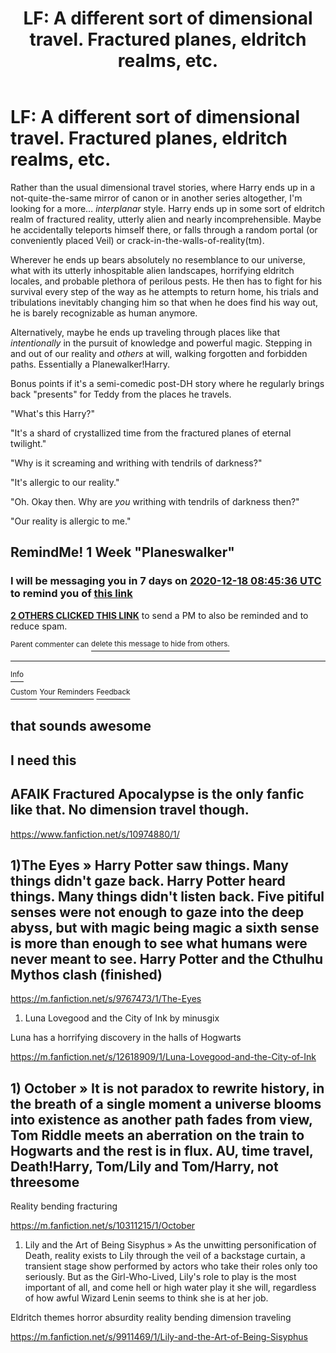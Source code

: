 #+TITLE: LF: A different sort of dimensional travel. Fractured planes, eldritch realms, etc.

* LF: A different sort of dimensional travel. Fractured planes, eldritch realms, etc.
:PROPERTIES:
:Author: ShredofInsanity
:Score: 24
:DateUnix: 1607655592.0
:DateShort: 2020-Dec-11
:FlairText: Prompt/Request
:END:
Rather than the usual dimensional travel stories, where Harry ends up in a not-quite-the-same mirror of canon or in another series altogether, I'm looking for a more... /interplanar/ style. Harry ends up in some sort of eldritch realm of fractured reality, utterly alien and nearly incomprehensible. Maybe he accidentally teleports himself there, or falls through a random portal (or conveniently placed Veil) or crack-in-the-walls-of-reality(tm).

Wherever he ends up bears absolutely no resemblance to our universe, what with its utterly inhospitable alien landscapes, horrifying eldritch locales, and probable plethora of perilous pests. He then has to fight for his survival every step of the way as he attempts to return home, his trials and tribulations inevitably changing him so that when he does find his way out, he is barely recognizable as human anymore.

Alternatively, maybe he ends up traveling through places like that /intentionally/ in the pursuit of knowledge and powerful magic. Stepping in and out of our reality and /others/ at will, walking forgotten and forbidden paths. Essentially a Planewalker!Harry.

Bonus points if it's a semi-comedic post-DH story where he regularly brings back "presents" for Teddy from the places he travels.

"What's this Harry?"

"It's a shard of crystallized time from the fractured planes of eternal twilight."

"Why is it screaming and writhing with tendrils of darkness?"

"It's allergic to our reality."

"Oh. Okay then. Why are /you/ writhing with tendrils of darkness then?"

"Our reality is allergic to me."


** RemindMe! 1 Week "Planeswalker"
:PROPERTIES:
:Author: Daedemon
:Score: 3
:DateUnix: 1607676336.0
:DateShort: 2020-Dec-11
:END:

*** I will be messaging you in 7 days on [[http://www.wolframalpha.com/input/?i=2020-12-18%2008:45:36%20UTC%20To%20Local%20Time][*2020-12-18 08:45:36 UTC*]] to remind you of [[https://np.reddit.com/r/HPfanfiction/comments/kau8gb/lf_a_different_sort_of_dimensional_travel/gfdiubl/?context=3][*this link*]]

[[https://np.reddit.com/message/compose/?to=RemindMeBot&subject=Reminder&message=%5Bhttps%3A%2F%2Fwww.reddit.com%2Fr%2FHPfanfiction%2Fcomments%2Fkau8gb%2Flf_a_different_sort_of_dimensional_travel%2Fgfdiubl%2F%5D%0A%0ARemindMe%21%202020-12-18%2008%3A45%3A36%20UTC][*2 OTHERS CLICKED THIS LINK*]] to send a PM to also be reminded and to reduce spam.

^{Parent commenter can} [[https://np.reddit.com/message/compose/?to=RemindMeBot&subject=Delete%20Comment&message=Delete%21%20kau8gb][^{delete this message to hide from others.}]]

--------------

[[https://np.reddit.com/r/RemindMeBot/comments/e1bko7/remindmebot_info_v21/][^{Info}]]

[[https://np.reddit.com/message/compose/?to=RemindMeBot&subject=Reminder&message=%5BLink%20or%20message%20inside%20square%20brackets%5D%0A%0ARemindMe%21%20Time%20period%20here][^{Custom}]]
[[https://np.reddit.com/message/compose/?to=RemindMeBot&subject=List%20Of%20Reminders&message=MyReminders%21][^{Your Reminders}]]
[[https://np.reddit.com/message/compose/?to=Watchful1&subject=RemindMeBot%20Feedback][^{Feedback}]]
:PROPERTIES:
:Author: RemindMeBot
:Score: 1
:DateUnix: 1607676386.0
:DateShort: 2020-Dec-11
:END:


** that sounds awesome
:PROPERTIES:
:Author: Orion578b
:Score: 1
:DateUnix: 1607656375.0
:DateShort: 2020-Dec-11
:END:


** I need this
:PROPERTIES:
:Author: Gilgamesh-the-epic
:Score: 1
:DateUnix: 1607659906.0
:DateShort: 2020-Dec-11
:END:


** AFAIK Fractured Apocalypse is the only fanfic like that. No dimension travel though.

[[https://www.fanfiction.net/s/10974880/1/]]
:PROPERTIES:
:Author: Aardwarkthe2nd
:Score: 1
:DateUnix: 1607679252.0
:DateShort: 2020-Dec-11
:END:


** 1)The Eyes » Harry Potter saw things. Many things didn't gaze back. Harry Potter heard things. Many things didn't listen back. Five pitiful senses were not enough to gaze into the deep abyss, but with magic being magic a sixth sense is more than enough to see what humans were never meant to see. Harry Potter and the Cthulhu Mythos clash (finished)

[[https://m.fanfiction.net/s/9767473/1/The-Eyes]]

2) Luna Lovegood and the City of Ink by minusgix

Luna has a horrifying discovery in the halls of Hogwarts

[[https://m.fanfiction.net/s/12618909/1/Luna-Lovegood-and-the-City-of-Ink]]
:PROPERTIES:
:Author: gertrude-robinson
:Score: 1
:DateUnix: 1607714317.0
:DateShort: 2020-Dec-11
:END:


** 1) October » It is not paradox to rewrite history, in the breath of a single moment a universe blooms into existence as another path fades from view, Tom Riddle meets an aberration on the train to Hogwarts and the rest is in flux. AU, time travel, Death!Harry, Tom/Lily and Tom/Harry, not threesome

Reality bending fracturing

[[https://m.fanfiction.net/s/10311215/1/October]]

2) Lily and the Art of Being Sisyphus » As the unwitting personification of Death, reality exists to Lily through the veil of a backstage curtain, a transient stage show performed by actors who take their roles only too seriously. But as the Girl-Who-Lived, Lily's role to play is the most important of all, and come hell or high water play it she will, regardless of how awful Wizard Lenin seems to think she is at her job.

Eldritch themes horror absurdity reality bending dimension traveling

[[https://m.fanfiction.net/s/9911469/1/Lily-and-the-Art-of-Being-Sisyphus]]
:PROPERTIES:
:Author: gertrude-robinson
:Score: 1
:DateUnix: 1607714473.0
:DateShort: 2020-Dec-11
:END:
